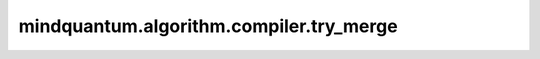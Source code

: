 mindquantum.algorithm.compiler.try_merge
========================================

.. py:function:: mindquantum.algorithm.compiler.try_merge(father_node: GateNode, child_node: GateNode)

    尝试将两个节点融合起来。

    通过本方法，我们将两个互为共轭的量子门融合成一个单位门，或者将两个同类的参数门融合到一起。

    参数：
        - **father_node** (:class:`~.algorithm.compiler.GateNode`) - 想要融合的父 DAG 节点。
        - **child_node** (:class:`~.algorithm.compiler.GateNode`) - 想要融合的子 DAG 节点。

    返回：
        - bool，是否融合成功。
        - List[:class:`~.algorithm.compiler.GateNode`]，融合之后的父节点.
        - :class:`~.core.gates.GlobalPhase`，合并两个给定节点后的global phase gate。
